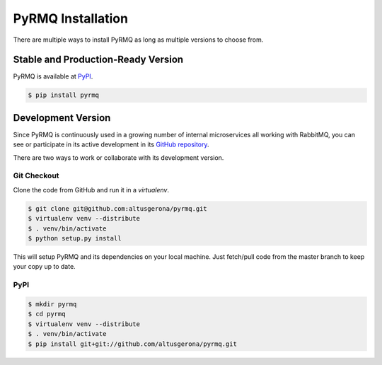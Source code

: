 PyRMQ Installation
==================

There are multiple ways to install PyRMQ as long as multiple versions to
choose from.


Stable and Production-Ready Version
-----------------------------------

PyRMQ is available at `PyPI`_.

.. code-block:: console

    $ pip install pyrmq


Development Version
-------------------

Since PyRMQ is continuously used in a growing number of internal microservices
all working with RabbitMQ, you can see or participate in its active
development in its `GitHub repository`_.

There are two ways to work or collaborate with its development version.

Git Checkout
~~~~~~~~~~~~
Clone the code from GitHub and run it in a `virtualenv`.

.. code-block:: console

    $ git clone git@github.com:altusgerona/pyrmq.git
    $ virtualenv venv --distribute
    $ . venv/bin/activate
    $ python setup.py install

This will setup PyRMQ and its dependencies on your local machine.
Just fetch/pull code from the master branch to keep your copy up to date.

PyPI
~~~~

.. code-block:: console

    $ mkdir pyrmq
    $ cd pyrmq
    $ virtualenv venv --distribute
    $ . venv/bin/activate
    $ pip install git+git://github.com/altusgerona/pyrmq.git


.. _GitHub repository: https://github.com/altusgerona/pyrmq
.. _PyPI: https://pypi.org/project/Cerberus
